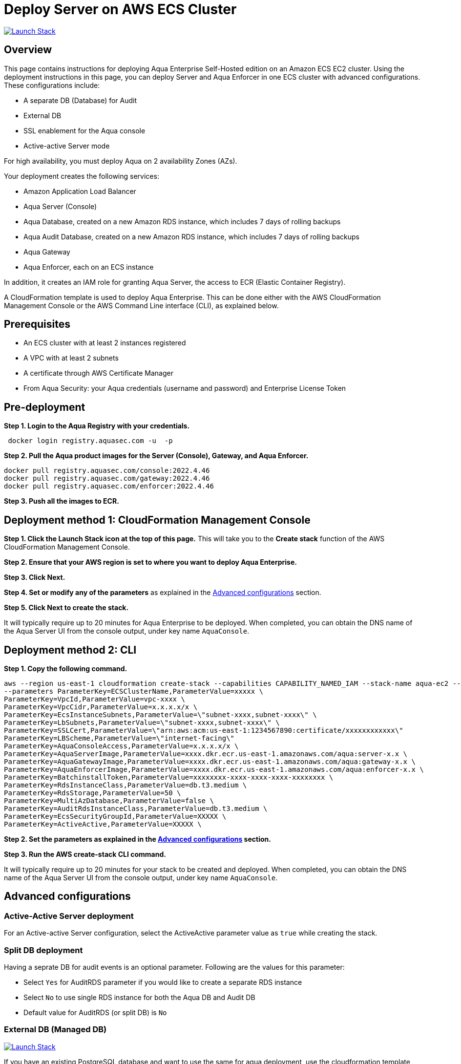 :version: 2022.4
:imageVersion: 2022.4.46

= Deploy Server on AWS ECS Cluster

image:https://s3.amazonaws.com/cloudformation-examples/cloudformation-launch-stack.png[Launch Stack,link=https://console.aws.amazon.com/cloudformation/home?#/stacks/new?stackName=aqua-ecs&templateURL=https://s3.amazonaws.com/aqua-security-public/{version}/aquaEcs.yaml]

== Overview

This page contains instructions for deploying Aqua Enterprise Self-Hosted edition on an Amazon ECS EC2 cluster. Using the deployment instructions in this page, you can deploy Server and Aqua Enforcer in one ECS cluster with advanced configurations. These configurations include:

- A separate DB (Database) for Audit
- External DB
- SSL enablement for the Aqua console 
- Active-active Server mode

For high availability, you must deploy Aqua on 2 availability Zones (AZs).

Your deployment creates the following services:

- Amazon Application Load Balancer
- Aqua Server (Console)
- Aqua Database, created on a new Amazon RDS instance, which includes 7 days of rolling backups
- Aqua Audit Database, created on a new Amazon RDS instance, which includes 7 days of rolling backups
- Aqua Gateway
- Aqua Enforcer, each on an ECS instance

In addition, it creates an IAM role for granting Aqua Server, the access to ECR (Elastic Container Registry).

A CloudFormation template is used to deploy Aqua Enterprise. This can be done either with the AWS CloudFormation Management Console or the AWS Command Line interface (CLI), as explained below.

== Prerequisites

- An ECS cluster with at least 2 instances registered
- A VPC with at least 2 subnets
- A certificate through AWS Certificate Manager
- From Aqua Security: your Aqua credentials (username and password) and Enterprise License Token

== Pre-deployment

*Step 1. Login to the Aqua Registry with your credentials.*

[source,options="nowrap",subs="attributes"]
----
 docker login registry.aquasec.com -u <AQUA_USERNAME> -p <AQUA_PASSWORD>
----

*Step 2. Pull the Aqua product images for the Server (Console), Gateway, and Aqua Enforcer.*

[source,options="nowrap",subs="attributes"]
----
docker pull registry.aquasec.com/console:{imageVersion}
docker pull registry.aquasec.com/gateway:{imageVersion}
docker pull registry.aquasec.com/enforcer:{imageVersion}
----

*Step 3. Push all the images to ECR.*

== Deployment method 1: CloudFormation Management Console

*Step 1. Click the Launch Stack icon at the top of this page.* This will take you to the *Create stack* function of the AWS CloudFormation Management Console.

*Step 2. Ensure that your AWS region is set to where you want to deploy Aqua Enterprise.*

*Step 3. Click Next.*

*Step 4. Set or modify any of the parameters* as explained in the <<Advanced configurations>> section.

*Step 5. Click Next to create the stack.*

It will typically require up to 20 minutes for Aqua Enterprise to be deployed. When completed, you can obtain the DNS name of the Aqua Server UI from the console output, under key name `AquaConsole`.

== Deployment method 2: CLI

*Step 1. Copy the following command.*

[source,options="nowrap",subs="attributes"]
----
aws --region us-east-1 cloudformation create-stack --capabilities CAPABILITY_NAMED_IAM --stack-name aqua-ec2 --template-body file://aquaEcs.yaml \
--parameters ParameterKey=ECSClusterName,ParameterValue=xxxxx \
ParameterKey=VpcId,ParameterValue=vpc-xxxx \
ParameterKey=VpcCidr,ParameterValue=x.x.x.x/x \
ParameterKey=EcsInstanceSubnets,ParameterValue=\"subnet-xxxx,subnet-xxxx\" \
ParameterKey=LbSubnets,ParameterValue=\"subnet-xxxx,subnet-xxxx\" \
ParameterKey=SSLCert,ParameterValue=\"arn:aws:acm:us-east-1:1234567890:certificate/xxxxxxxxxxxx\"
ParameterKey=LBScheme,ParameterValue=\"internet-facing\"
ParameterKey=AquaConsoleAccess,ParameterValue=x.x.x.x/x \
ParameterKey=AquaServerImage,ParameterValue=xxxx.dkr.ecr.us-east-1.amazonaws.com/aqua:server-x.x \
ParameterKey=AquaGatewayImage,ParameterValue=xxxx.dkr.ecr.us-east-1.amazonaws.com/aqua:gateway-x.x \
ParameterKey=AquaEnforcerImage,ParameterValue=xxxx.dkr.ecr.us-east-1.amazonaws.com/aqua:enforcer-x.x \
ParameterKey=BatchinstallToken,ParameterValue=xxxxxxxx-xxxx-xxxx-xxxx-xxxxxxxx \
ParameterKey=RdsInstanceClass,ParameterValue=db.t3.medium \
ParameterKey=RdsStorage,ParameterValue=50 \
ParameterKey=MultiAzDatabase,ParameterValue=false \
ParameterKey=AuditRdsInstanceClass,ParameterValue=db.t3.medium \
ParameterKey=EcsSecurityGroupId,ParameterValue=XXXXX \
ParameterKey=ActiveActive,ParameterValue=XXXXX \
----

*Step 2. Set the parameters as explained in the <<Advanced configurations>> section.*

*Step 3. Run the AWS create-stack CLI command.*

It will typically require up to 20 minutes for your stack to be created and deployed. When completed, you can obtain the DNS name of the Aqua Server UI from the console output, under key name `AquaConsole`.

== Advanced configurations

=== Active-Active Server deployment

For an Active-active Server configuration, select the ActiveActive parameter value as `true` while creating the stack.

=== Split DB deployment

Having a seprate DB for audit events is an optional parameter. Following are the values for this parameter:

- Select `Yes` for AuditRDS parameter if you would like to create a separate RDS instance 
- Select `No` to use single RDS instance for both the Aqua DB and Audit DB
- Default value for AuditRDS (or split DB) is `No`

=== External DB (Managed DB)

image:https://s3.amazonaws.com/cloudformation-examples/cloudformation-launch-stack.png[Launch Stack,link=https://console.aws.amazon.com/cloudformation/home?#/stacks/new?stackName=aqua-ecs&templateURL=https://s3.amazonaws.com/aqua-security-public/{version}/aquaEcs-external.yaml]

If you have an existing PostgreSQL database and want to use the same for aqua deployment, use the cloudformation template `aquaEcs-external.yaml` from this directory, in the CLI shown above.

== Version upgrade

To upgrade your Aqua Enterprise version, modify the existing stack with the new Aqua product images.